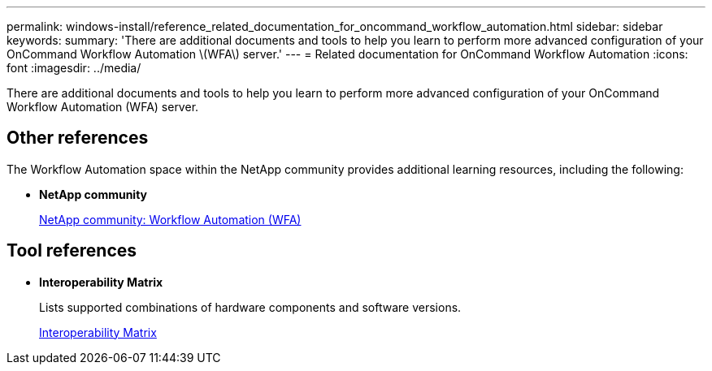 ---
permalink: windows-install/reference_related_documentation_for_oncommand_workflow_automation.html
sidebar: sidebar
keywords: 
summary: 'There are additional documents and tools to help you learn to perform more advanced configuration of your OnCommand Workflow Automation \(WFA\) server.'
---
= Related documentation for OnCommand Workflow Automation
:icons: font
:imagesdir: ../media/

There are additional documents and tools to help you learn to perform more advanced configuration of your OnCommand Workflow Automation (WFA) server.

== Other references

The Workflow Automation space within the NetApp community provides additional learning resources, including the following:

* *NetApp community*
+
http://community.netapp.com/t5/OnCommand-Storage-Management-Software-Articles-and-Resources/tkb-p/oncommand-storage-management-software-articles-and-resources/label-name/workflow%20automation%20%28wfa%29?labels=workflow+automation+%28wfa%29[NetApp community: Workflow Automation (WFA)]

== Tool references

* *Interoperability Matrix*
+
Lists supported combinations of hardware components and software versions.
+
http://mysupport.netapp.com/matrix/[Interoperability Matrix]
